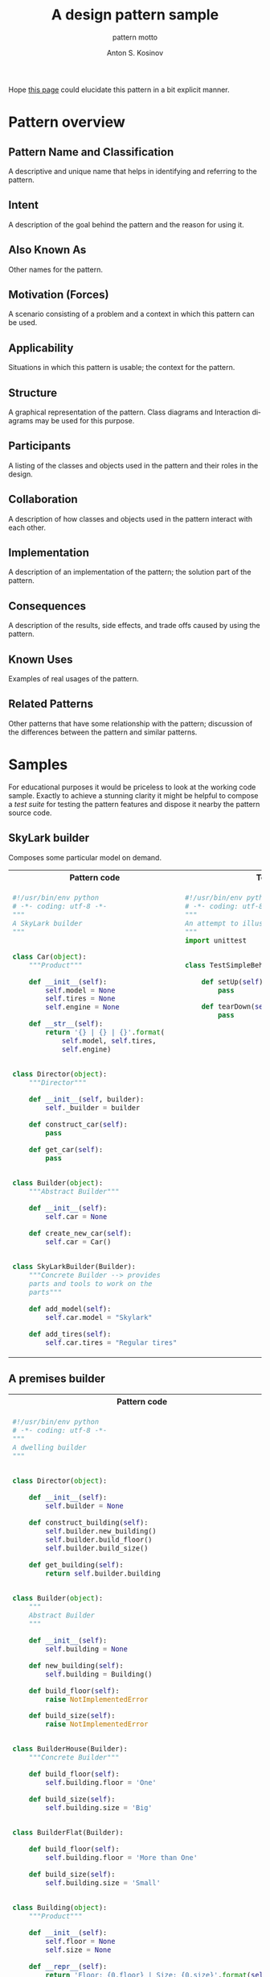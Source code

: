 #+AUTHOR:    Anton S. Kosinov
#+TITLE:     A design pattern sample
#+SUBTITLE:  pattern motto
#+EMAIL:     a.s.kosinov@gmail.com
#+LANGUAGE: en
#+STARTUP: showall
#+PROPERTY:header-args :results output :exports both

Hope [[http://0--key.github.io/python3/design/patterns/creational/builder.html][this page]] could elucidate this pattern in a bit explicit
manner.

* Pattern overview

** Pattern Name and Classification
   A descriptive and unique name that helps in identifying and
   referring to the pattern.
** Intent
   A description of the goal behind the pattern and the reason for
   using it.
** Also Known As
   Other names for the pattern.
** Motivation (Forces)
   A scenario consisting of a problem and a context in which this
   pattern can be used.
** Applicability
   Situations in which this pattern is usable; the context for the
   pattern.
** Structure
   A graphical representation of the pattern. Class diagrams and
   Interaction diagrams may be used for this purpose.
** Participants
   A listing of the classes and objects used in the pattern and their
   roles in the design.
** Collaboration
   A description of how classes and objects used in the pattern
   interact with each other.
** Implementation
   A description of an implementation of the pattern; the solution
   part of the pattern.
** Consequences
   A description of the results, side effects, and trade offs caused
   by using the pattern.
** Known Uses
   Examples of real usages of the pattern.
** Related Patterns
   Other patterns that have some relationship with the pattern;
   discussion of the differences between the pattern and similar
   patterns.



* Samples
  For educational purposes it would be priceless to look at the
  working code sample. Exactly to achieve a stunning clarity it might
  be helpful to compose a /test suite/ for testing the pattern
  features and dispose it nearby the pattern source code.

** SkyLark builder
   Composes some particular model on demand.

   #+HTML: <table><tbody><tr><th>Pattern code</th>
   #+HTML: <th>Test suite</th></tr><tr><td valign="top">
   #+BEGIN_SRC python :tangle skylark_builder.py :exports both
     #!/usr/bin/env python
     # -*- coding: utf-8 -*-
     """
     A SkyLark builder
     """


     class Car(object):
         """Product"""

         def __init__(self):
             self.model = None
             self.tires = None
             self.engine = None

         def __str__(self):
             return '{} | {} | {}'.format(
                 self.model, self.tires,
                 self.engine)


     class Director(object):
         """Director"""

         def __init__(self, builder):
             self._builder = builder

         def construct_car(self):
             pass

         def get_car(self):
             pass


     class Builder(object):
         """Abstract Builder"""

         def __init__(self):
             self.car = None

         def create_new_car(self):
             self.car = Car()


     class SkyLarkBuilder(Builder):
         """Concrete Builder --> provides 
         parts and tools to work on the 
         parts"""

         def add_model(self):
             self.car.model = "Skylark"

         def add_tires(self):
             self.car.tires = "Regular tires"
   #+END_SRC

   #+RESULTS:

   #+HTML: </td><td valign="top">

   #+BEGIN_SRC python :tangle test_skylark_builder.py
     #!/usr/bin/env python
     # -*- coding: utf-8 -*-
     """
     An attempt to illustrate how it works
     """
     import unittest


     class TestSimpleBehavior(unittest.TestCase):

         def setUp(self):
             pass

         def tearDown(self):
             pass

   #+END_SRC

   #+HTML: </td></tr></tbody></table>

** A premises builder

   #+HTML: <table><tbody><tr><th>Pattern code</th>
   #+HTML: <th>Test suite</th></tr><tr><td valign="top">
   #+BEGIN_SRC python :tangle rooms_builder.py :exports both
     #!/usr/bin/env python
     # -*- coding: utf-8 -*-
     """
     A dwelling builder
     """


     class Director(object):

         def __init__(self):
             self.builder = None

         def construct_building(self):
             self.builder.new_building()
             self.builder.build_floor()
             self.builder.build_size()

         def get_building(self):
             return self.builder.building


     class Builder(object):
         """
         Abstract Builder
         """

         def __init__(self):
             self.building = None

         def new_building(self):
             self.building = Building()

         def build_floor(self):
             raise NotImplementedError

         def build_size(self):
             raise NotImplementedError


     class BuilderHouse(Builder):
         """Concrete Builder"""

         def build_floor(self):
             self.building.floor = 'One'

         def build_size(self):
             self.building.size = 'Big'


     class BuilderFlat(Builder):

         def build_floor(self):
             self.building.floor = 'More than One'

         def build_size(self):
             self.building.size = 'Small'


     class Building(object):
         """Product"""

         def __init__(self):
             self.floor = None
             self.size = None

         def __repr__(self):
             return 'Floor: {0.floor} | Size: {0.size}'.format(self)

     director = Director()
     director.builder = BuilderHouse()
     director.construct_building()
     building = director.get_building()
     print(building)
     director.builder = BuilderFlat()
     director.construct_building()
     building = director.get_building()
     print(building)
   #+END_SRC

   #+RESULTS:
   : Floor: One | Size: Big
   : Floor: More than One | Size: Small

   #+HTML: </td><td valign="top">

   #+BEGIN_SRC python :tangle test_rooms_builder.py
     #!/usr/bin/env python
     # -*- coding: utf-8 -*-
     """
     An attempt to illustrate how it works
     """
     import unittest


     class TestSimpleBehavior(unittest.TestCase):

         def setUp(self):
             pass

         def tearDown(self):
             pass

   #+END_SRC

   #+HTML: </td></tr></tbody></table>

